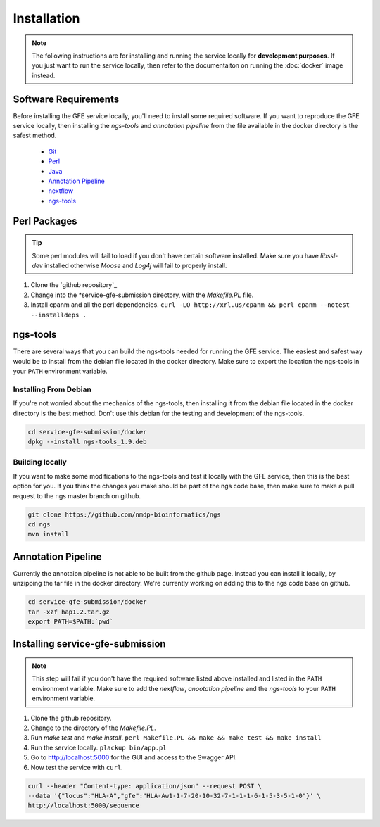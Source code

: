 Installation
=============

.. note:: The following instructions are for installing and running the service locally for **development purposes**. If you just want to run the service locally, then refer to the documentaiton on running the :doc:`docker` image instead.

Software Requirements
--------------------------
Before installing the GFE service locally, you'll need to install some required software. 
If you want to reproduce the GFE service locally, then installing the *ngs-tools* and *annotation pipeline* from the file available in the docker directory is the safest method.

    * `Git`_
    * `Perl`_
    * `Java`_
    * `Annotation Pipeline`_
    * `nextflow`_
    * `ngs-tools`_

.. _ngs-tools: https://github.com/nmdp-bioinformatics/ngs
.. _nextflow: http://www.python.org
.. _Annotation Pipeline: http://www.python.org
.. _Java: http://www.python.org
.. _Perl: http://www.python.org
.. _Git: http://www.python.org

Perl Packages
-----------------------------
.. tip:: Some perl modules will fail to load if you don't have certain software installed. Make sure you have `libssl-dev` installed otherwise *Moose* and *Log4j* will fail to properly install.

1) Clone the `github repository`_

2) Change into the *service-gfe-submission directory, with the `Makefile.PL` file.

3) Install cpanm and all the perl dependencies. ``curl -LO http://xrl.us/cpanm && perl cpanm --notest --installdeps .``

ngs-tools
-----------------------------
There are several ways that you can build the ngs-tools needed for running the GFE service. 
The easiest and safest way would be to install from the debian file located in the docker directory. 
Make sure to export the location the ngs-tools in your ``PATH`` environment variable.

Installing From Debian
~~~~~~~~~~~~~~~~~~~~~~~~
If you're not worried about the mechanics of the ngs-tools, then installing it from the debian file located in the docker directory is the best method.
Don't use this debian for the testing and development of the ngs-tools. 

.. code-block:: shell

	cd service-gfe-submission/docker
	dpkg --install ngs-tools_1.9.deb

Building locally
~~~~~~~~~~~~~~~~~~~~~~~~
If you want to make some modifications to the ngs-tools and test it locally with the GFE service, then this is the best option for you.
If you think the changes you make should be part of the ngs code base, then make sure to make a pull request to the ngs master branch on github.

.. code-block:: shell

	git clone https://github.com/nmdp-bioinformatics/ngs
	cd ngs
	mvn install


Annotation Pipeline
-----------------------------
Currently the annotaion pipeline is not able to be built from the github page.
Instead you can install it locally, by unzipping the tar file in the docker directory.
We're currently working on adding this to the ngs code base on github.

.. code-block:: shell

	cd service-gfe-submission/docker 
	tar -xzf hap1.2.tar.gz
	export PATH=$PATH:`pwd`


Installing service-gfe-submission
---------------------------------
.. note:: This step will fail if you don't have the required software listed above installed and listed in the ``PATH`` environment variable. Make sure to add the *nextflow*, *anootation pipeline* and the *ngs-tools* to your ``PATH`` environment variable.

1) Clone the github repository.

2) Change to the directory of the `Makefile.PL`.

3) Run `make test` and `make install`. ``perl Makefile.PL && make && make test && make install``

4) Run the service locally. ``plackup bin/app.pl``

5) Go to http://localhost:5000 for the GUI and access to the Swagger API.

6) Now test the service with ``curl``. 

.. code-block:: shell

	curl --header "Content-type: application/json" --request POST \
	--data '{"locus":"HLA-A","gfe":"HLA-Aw1-1-7-20-10-32-7-1-1-1-6-1-5-3-5-1-0"}' \
	http://localhost:5000/sequence





